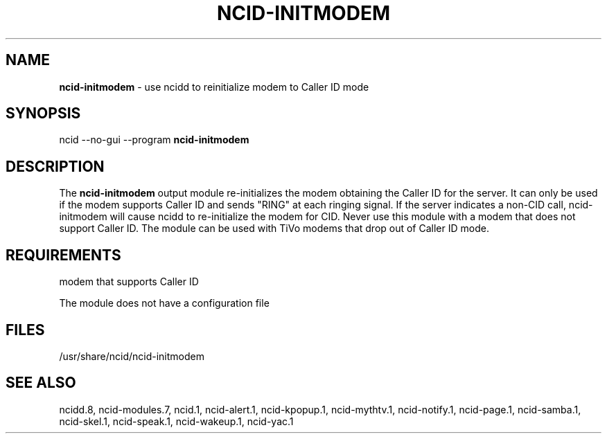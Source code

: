 .\" %W% %G%
.TH NCID-INITMODEM 1
.SH NAME
.B ncid-initmodem
- use ncidd to reinitialize modem to Caller ID mode
.SH SYNOPSIS
ncid --no-gui --program
.B ncid-initmodem
.SH DESCRIPTION
The
.B ncid-initmodem
output module re-initializes the modem obtaining the Caller ID
for the server.  It can only be used if the modem supports Caller ID and
sends "RING" at each ringing signal.  If the server indicates a non-CID
call, ncid-initmodem will cause ncidd to re-initialize the modem for CID.
Never use this module with a modem that does not support Caller ID.  The
module can be used with TiVo modems that drop out of Caller ID mode.
.SH REQUIREMENTS
modem that supports Caller ID
.PP
The module does not have a configuration file
.SH FILES
/usr/share/ncid/ncid-initmodem
.SH SEE ALSO
ncidd.8,
ncid-modules.7,
ncid.1,
ncid-alert.1,
ncid-kpopup.1,
ncid-mythtv.1,
ncid-notify.1,
ncid-page.1,
ncid-samba.1,
ncid-skel.1,
ncid-speak.1,
ncid-wakeup.1,
ncid-yac.1
